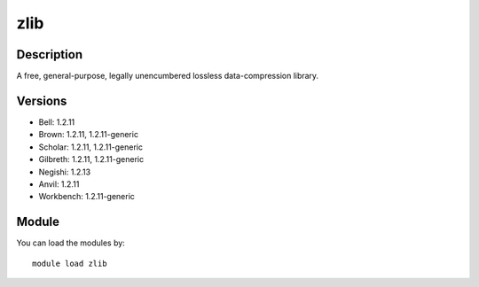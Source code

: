 .. _backbone-label:

zlib
==============================

Description
~~~~~~~~
A free, general-purpose, legally unencumbered lossless data-compression library.

Versions
~~~~~~~~
- Bell: 1.2.11
- Brown: 1.2.11, 1.2.11-generic
- Scholar: 1.2.11, 1.2.11-generic
- Gilbreth: 1.2.11, 1.2.11-generic
- Negishi: 1.2.13
- Anvil: 1.2.11
- Workbench: 1.2.11-generic

Module
~~~~~~~~
You can load the modules by::

    module load zlib

